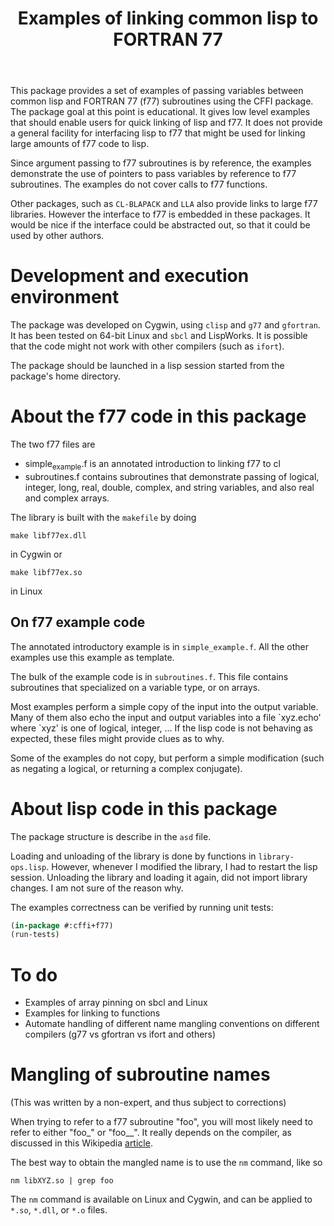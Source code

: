 #+title: Examples of linking common lisp to FORTRAN 77

This package provides a set of examples of passing variables between
common lisp and FORTRAN 77 (f77) subroutines using the CFFI package.
The package goal at this point is educational.  It gives low level
examples that should enable users for quick linking of lisp and f77.
It does not provide a general facility for interfacing lisp to f77
that might be used for linking large amounts of f77 code to lisp.

Since argument passing to f77 subroutines is by reference, the
examples demonstrate the use of pointers to pass variables by
reference to f77 subroutines.  The examples do not cover calls to f77
functions.

Other packages, such as =CL-BLAPACK= and =LLA= also provide links to
large f77 libraries.  However the interface to f77 is embedded in
these packages.  It would be nice if the interface could be abstracted
out, so that it could be used by other authors.

* Development and execution environment

  The package was developed on Cygwin, using =clisp= and =g77= and
  =gfortran=.  It has been tested on 64-bit Linux and =sbcl= and
  LispWorks.  It is possible that the code might not work with other
  compilers (such as =ifort=).   

  The package should be launched in a lisp session started from the
  package's home directory.

* About the f77 code in this package

  The two f77 files are
  - simple_example.f is an annotated introduction to linking f77 to cl
  - subroutines.f contains subroutines that demonstrate passing of
    logical, integer, long, real, double, complex, and string
    variables, and also real and complex arrays.
    
    
  The library is built with the =makefile= by doing
#+begin_src shell
make libf77ex.dll
#+end_src
in Cygwin or
#+begin_src shell
make libf77ex.so
#+end_src
in Linux

** On f77 example code

   The annotated introductory example is in =simple_example.f=.  All
   the other examples use this example as template.

   The bulk of the example code is in =subroutines.f=.  This file
   contains subroutines that specialized on a variable type, or on
   arrays.
   
   Most examples perform a simple copy of the input into the output
   variable.  Many of them also echo the input and output variables
   into a file `xyz.echo' where `xyz' is one of logical, integer, ...
   If the lisp code is not behaving as expected, these files might
   provide clues as to why.

   Some of the examples do not copy, but perform a simple modification
   (such as negating a logical, or returning a complex conjugate).

* About lisp code in this package

  The package structure is describe in the =asd= file.

  Loading and unloading of the library is done by functions in
  =library-ops.lisp=.  However, whenever I modified the library, I had
  to restart the lisp session.  Unloading the library and loading it
  again, did not import library changes.  I am not sure of the reason
  why.

  The examples correctness can be verified by running unit tests:
#+begin_src lisp
(in-package #:cffi+f77)
(run-tests)
#+end_src

* To do

  - Examples of array pinning on sbcl and Linux
  - Examples for linking to functions
  - Automate handling of different name mangling conventions on
    different compilers (g77 vs gfortran vs ifort and others)

* Mangling of subroutine names

  (This was written by a non-expert, and thus subject to corrections)

  When trying to refer to a f77 subroutine "foo", you will most likely
  need to refer to either "foo_" or "foo__".  It really depends on the
  compiler, as discussed in this Wikipedia [[http://en.wikipedia.org/wiki/Name_mangling#Name_mangling_in_Fortran][article]].

  The best way to obtain the mangled name is to use the =nm= command,
  like so
#+begin_src shell
nm libXYZ.so | grep foo
#+end_src
  The =nm= command is available on Linux and Cygwin, and can be
  applied to =*.so=, =*.dll=, or =*.o= files.

